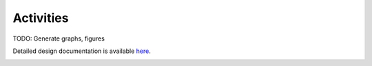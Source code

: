 Activities
==========

TODO: Generate graphs, figures

Detailed design documentation is available `here <../../doxy/apps/hs/cfshsopr.html>`_.

.. image:: /docs/_static/doxygen.png
   :target: ../../doxy/apps/hs/index.html